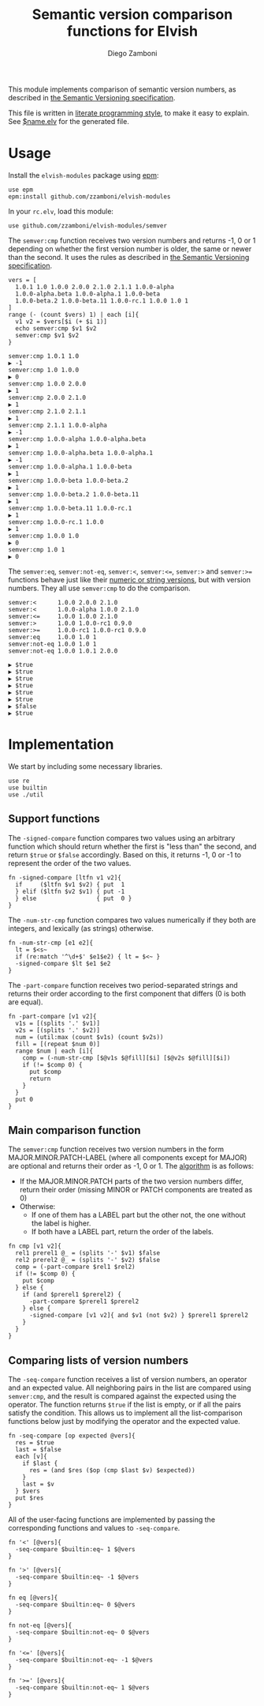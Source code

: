 #+TITLE:  Semantic version comparison functions for Elvish
#+AUTHOR: Diego Zamboni
#+EMAIL:  diego@zzamboni.org

This module implements comparison of semantic version numbers, as described in [[https://semver.org/#spec-item-11][the Semantic Versioning specification]].

This file is written in [[http://www.howardism.org/Technical/Emacs/literate-programming-tutorial.html][literate programming style]], to make it easy to explain. See [[file:$name.elv][$name.elv]] for the generated file.

* Table of Contents                                            :TOC:noexport:
- [[#usage][Usage]]
- [[#implementation][Implementation]]
  - [[#support-functions][Support functions]]
  - [[#main-comparison-function][Main comparison function]]
  - [[#comparing-lists-of-version-numbers][Comparing lists of version numbers]]

* Usage

Install the =elvish-modules= package using [[https://elvish.io/ref/epm.html][epm]]:

#+begin_src elvish
  use epm
  epm:install github.com/zzamboni/elvish-modules
#+end_src

In your =rc.elv=, load this module:

#+begin_src elvish
  use github.com/zzamboni/elvish-modules/semver
#+end_src

The =semver:cmp= function receives two version numbers and returns -1, 0 or 1 depending on whether the first version number is older, the same or newer than the second. It uses the rules as described in [[https://semver.org/#spec-item-11][the Semantic Versioning specification]].

#+begin_src elvish :exports both :use github.com/zzamboni/elvish-modules/semver
  vers = [
    1.0.1 1.0 1.0.0 2.0.0 2.1.0 2.1.1 1.0.0-alpha
    1.0.0-alpha.beta 1.0.0-alpha.1 1.0.0-beta
    1.0.0-beta.2 1.0.0-beta.11 1.0.0-rc.1 1.0.0 1.0 1
  ]
  range (- (count $vers) 1) | each [i]{
    v1 v2 = $vers[$i (+ $i 1)]
    echo semver:cmp $v1 $v2
    semver:cmp $v1 $v2
  }
#+end_src

#+RESULTS:
#+begin_example
semver:cmp 1.0.1 1.0
▶ -1
semver:cmp 1.0 1.0.0
▶ 0
semver:cmp 1.0.0 2.0.0
▶ 1
semver:cmp 2.0.0 2.1.0
▶ 1
semver:cmp 2.1.0 2.1.1
▶ 1
semver:cmp 2.1.1 1.0.0-alpha
▶ -1
semver:cmp 1.0.0-alpha 1.0.0-alpha.beta
▶ 1
semver:cmp 1.0.0-alpha.beta 1.0.0-alpha.1
▶ -1
semver:cmp 1.0.0-alpha.1 1.0.0-beta
▶ 1
semver:cmp 1.0.0-beta 1.0.0-beta.2
▶ 1
semver:cmp 1.0.0-beta.2 1.0.0-beta.11
▶ 1
semver:cmp 1.0.0-beta.11 1.0.0-rc.1
▶ 1
semver:cmp 1.0.0-rc.1 1.0.0
▶ 1
semver:cmp 1.0.0 1.0
▶ 0
semver:cmp 1.0 1
▶ 0
#+end_example

The =semver:eq=, =semver:not-eq=, =semver:<=, =semver:<==, =semver:>= and =semver:>== functions behave just like their [[https://elvish.io/ref/builtin.html#section-3][numeric or string versions]], but with version numbers. They all use =semver:cmp= to do the comparison.

#+begin_src elvish :exports both :use github.com/zzamboni/elvish-modules/semver
  semver:<      1.0.0 2.0.0 2.1.0
  semver:<      1.0.0-alpha 1.0.0 2.1.0
  semver:<=     1.0.0 1.0.0 2.1.0
  semver:>      1.0.0 1.0.0-rc1 0.9.0
  semver:>=     1.0.0-rc1 1.0.0-rc1 0.9.0
  semver:eq     1.0.0 1.0 1
  semver:not-eq 1.0.0 1.0 1
  semver:not-eq 1.0.0 1.0.1 2.0.0
#+end_src

#+RESULTS:
: ▶ $true
: ▶ $true
: ▶ $true
: ▶ $true
: ▶ $true
: ▶ $true
: ▶ $false
: ▶ $true


* Implementation
:PROPERTIES:
:header-args:elvish: :tangle (concat (file-name-sans-extension (buffer-file-name)) ".elv")
:header-args: :mkdirp yes :comments no
:END:

We start by including some necessary libraries.

#+begin_src elvish
  use re
  use builtin
  use ./util
#+end_src

** Support functions

The =-signed-compare= function compares two values using an arbitrary function which should return whether the first is "less than" the second, and return =$true= or =$false= accordingly. Based on this, it returns -1, 0 or -1 to represent the order of the two values.

#+begin_src elvish
  fn -signed-compare [ltfn v1 v2]{
    if     ($ltfn $v1 $v2) { put  1
    } elif ($ltfn $v2 $v1) { put -1
    } else                 { put  0 }
  }
#+end_src

The =-num-str-cmp= function compares two values numerically if they both are integers, and lexically (as strings) otherwise.

#+begin_src elvish
  fn -num-str-cmp [e1 e2]{
    lt = $<s~
    if (re:match '^\d+$' $e1$e2) { lt = $<~ }
    -signed-compare $lt $e1 $e2
  }
#+end_src

The =-part-compare= function receives two period-separated strings and returns their order according to the first component that differs (0 is both are equal).

#+begin_src elvish
  fn -part-compare [v1 v2]{
    v1s = [(splits '.' $v1)]
    v2s = [(splits '.' $v2)]
    num = (util:max (count $v1s) (count $v2s))
    fill = [(repeat $num 0)]
    range $num | each [i]{
      comp = (-num-str-cmp [$@v1s $@fill][$i] [$@v2s $@fill][$i])
      if (!= $comp 0) {
        put $comp
        return
      }
    }
    put 0
  }
#+end_src

** Main comparison function

The =semver:cmp= function receives two version numbers in the form MAJOR.MINOR.PATCH-LABEL (where all components except for MAJOR) are optional and returns their order as -1, 0 or 1. The [[https://semver.org/#spec-item-11][algorithm]] is as follows:

- If the MAJOR.MINOR.PATCH parts of the two version numbers differ, return their order (missing MINOR or PATCH components are treated as 0)
- Otherwise:
  - If one of them has a LABEL part but the other not, the one without the label is higher.
  - If both have a LABEL part, return the order of the labels.


#+begin_src elvish
  fn cmp [v1 v2]{
    rel1 prerel1 @_ = (splits '-' $v1) $false
    rel2 prerel2 @_ = (splits '-' $v2) $false
    comp = (-part-compare $rel1 $rel2)
    if (!= $comp 0) {
      put $comp
    } else {
      if (and $prerel1 $prerel2) {
        -part-compare $prerel1 $prerel2
      } else {
        -signed-compare [v1 v2]{ and $v1 (not $v2) } $prerel1 $prerel2
      }
    }
  }
#+end_src

** Comparing lists of version numbers

The =-seq-compare= function receives a list of version numbers, an operator and an expected value. All neighboring pairs in the list are compared using =semver:cmp=, and the result is compared against the expected using the operator. The function returns =$true= if the list is empty, or if all the pairs satisfy the condition. This allows us to implement all the list-comparison functions below just by modifying the operator and the expected value.

#+begin_src elvish
  fn -seq-compare [op expected @vers]{
    res = $true
    last = $false
    each [v]{
      if $last {
        res = (and $res ($op (cmp $last $v) $expected))
      }
      last = $v
    } $vers
    put $res
  }
#+end_src

All of the user-facing functions are implemented by passing the corresponding functions and values to =-seq-compare=.

#+begin_src elvish
  fn '<' [@vers]{
    -seq-compare $builtin:eq~ 1 $@vers
  }

  fn '>' [@vers]{
    -seq-compare $builtin:eq~ -1 $@vers
  }

  fn eq [@vers]{
    -seq-compare $builtin:eq~ 0 $@vers
  }

  fn not-eq [@vers]{
    -seq-compare $builtin:not-eq~ 0 $@vers
  }

  fn '<=' [@vers]{
    -seq-compare $builtin:not-eq~ -1 $@vers
  }

  fn '>=' [@vers]{
    -seq-compare $builtin:not-eq~ 1 $@vers
  }
#+end_src
